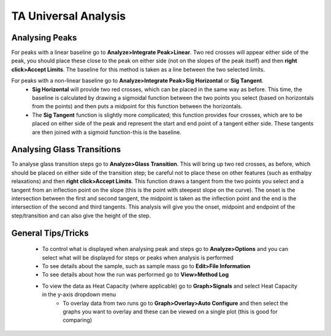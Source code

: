 TA Universal Analysis
=====================

Analysing Peaks
---------------

For peaks with a linear baseline go to **Analyze>Integrate Peak>Linear**.  Two red crosses will appear either side of the peak, you should place these close to the peak on either side (not on the slopes of the peak itself) and then **right click>Accept Limits**.  The baseline for this method is taken as a line between the two selected limits.

For peaks with a non-linear baseline go to **Analyze>Integrate Peak>Sig Horizontal** or **Sig Tangent**.
    - **Sig Horizontal** will provide two red crosses, which can be placed in the same way as before.  This time, the baseline is calculated by drawing a sigmoidal function between the two points you select (based on horizontals from the points) and then puts a midpoint for this function between the horizontals.  
    - The **Sig Tangent** function is slightly more complicated; this function provides four crosses, which are to be placed on either side of the peak and represent the start and end point of a tangent either side.  These tangents are then joined with a sigmoid function-this is the baseline.

Analysing Glass Transitions
---------------------------

To analyse glass transition steps go to **Analyze>Glass Transition**.  This will bring up two red crosses, as before, which should be placed on either side of the transition step; be careful not to place these on other features (such as enthalpy relaxations) and then **right click>Accept Limits**.  This function draws a tangent from the two points you select and a tangent from an inflection point on the slope (this is the point with steepest slope on the curve).  The onset is the intersection between the first and second tangent, the midpoint is taken as the inflection point and the end is the intersection of the second and third tangents.  This analysis will give you the onset, midpoint and endpoint of the step/transition and can also give the height of the step.

General Tips/Tricks
-------------------

    - To control what is displayed when analysing peak and steps go to **Analyze>Options** and you can select what will be displayed for steps or peaks when analysis is performed
    - To see details about the sample, such as sample mass go to **Edit>File Information**
    - To see details about how the run was performed go to **View>Method Log**
    - To view the data as Heat Capacity (where applicable) go to **Graph>Signals** and select Heat Capacity in the y-axis dropdown menu
	- To overlay data from two runs go to **Graph>Overlay>Auto Configure** and then select the graphs you want to overlay and these can be viewed on a single plot (this is good for comparing)
